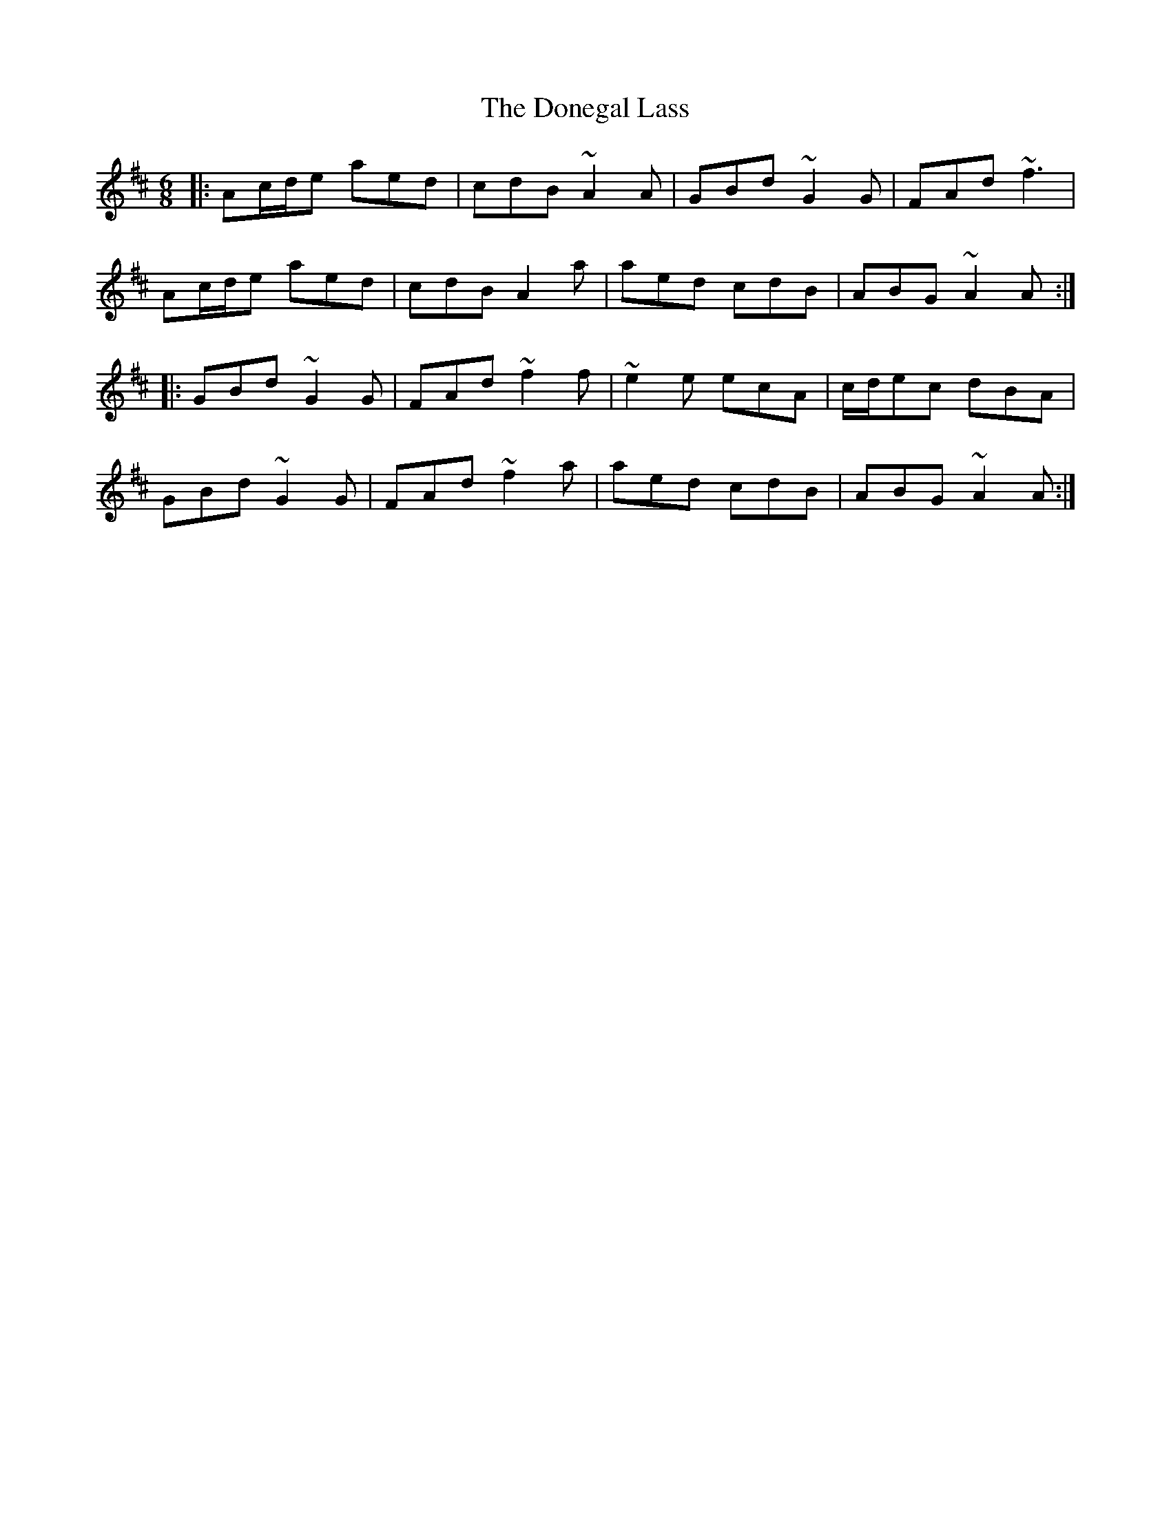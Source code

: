 X: 10436
T: Donegal Lass, The
R: jig
M: 6/8
K: Amixolydian
|:Ac/d/e aed|cdB ~A2 A|GBd ~G2 G|FAd ~f3|
Ac/d/e aed|cdB A2 a|aed cdB|ABG ~A2 A:|
|:GBd ~G2 G|FAd ~f2 f|~e2 e ecA|c/d/ec dBA|
GBd ~G2 G|FAd ~f2 a|aed cdB|ABG ~A2 A:|

